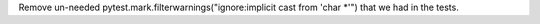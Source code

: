 Remove un-needed pytest.mark.filterwarnings("ignore:implicit cast from 'char *'") that we had in the tests.
